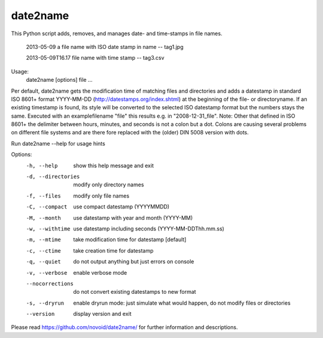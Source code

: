 date2name
-----------------------------
This Python script adds, removes, and manages date- and time-stamps in file names.

    2013-05-09 a file name with ISO date stamp in name -- tag1.jpg

    2013-05-09T16.17 file name with time stamp -- tag3.csv

Usage:
         date2name [options] file ...

Per default, date2name gets the modification time of matching files
and directories and adds a datestamp in standard ISO 8601+ format
YYYY-MM-DD (http://datestamps.org/index.shtml) at the beginning of
the file- or directoryname.
If an existing timestamp is found, its style will be converted to the
selected ISO datestamp format but the numbers stays the same.
Executed with an examplefilename "file" this results e.g. in
"2008-12-31_file".
Note: Other that defined in ISO 8601+ the delimiter between hours,
minutes, and seconds is not a colon but a dot. Colons are causing
several problems on different file systems and are there fore replaced
with the (older) DIN 5008 version with dots.

Run date2name --help for usage hints

Options:
  -h, --help         show this help message and exit
  -d, --directories  modify only directory names
  -f, --files        modify only file names
  -C, --compact      use compact datestamp             (YYYYMMDD)
  -M, --month        use datestamp with year and month (YYYY-MM)
  -w, --withtime     use datestamp including seconds   (YYYY-MM-DDThh.mm.ss)
  -m, --mtime        take modification time for datestamp [default]
  -c, --ctime        take creation time for datestamp
  -q, --quiet        do not output anything but just errors on console
  -v, --verbose      enable verbose mode
  --nocorrections    do not convert existing datestamps to new format
  -s, --dryrun       enable dryrun mode: just simulate what would happen, do
                     not modify files or directories
  --version          display version and exit

Please read https://github.com/novoid/date2name/ for further information and descriptions.


